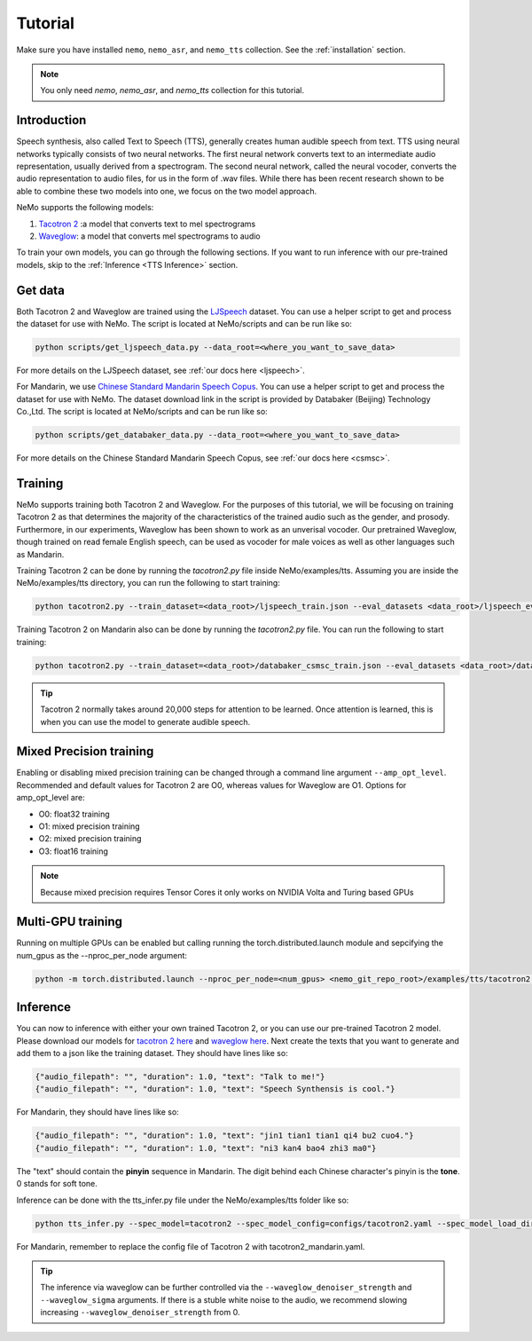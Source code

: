 Tutorial
========

Make sure you have installed ``nemo``, ``nemo_asr``, and ``nemo_tts``
collection. See the :ref:`installation` section.

.. note::
    You only need `nemo`, `nemo_asr`, and `nemo_tts` collection for this
    tutorial.

Introduction
-------------
Speech synthesis, also called Text to Speech (TTS), generally creates human
audible speech from text. TTS using neural networks typically consists of two
neural networks. The first neural network converts text to an intermediate
audio representation, usually derived from a spectrogram. The second neural
network, called the neural vocoder, converts the audio representation to audio
files, for us in the form of .wav files. While there has been recent research
shown to be able to combine these two models into one, we focus on the two
model approach.

NeMo supports the following models:

1. `Tacotron 2 <https://arxiv.org/abs/1712.05884>`_ :a model that converts
   text to mel spectrograms
2. `Waveglow <https://arxiv.org/abs/1811.00002>`_: a model that converts mel
   spectrograms to audio

To train your own models, you can go through the following sections. If you
want to run inference with our pre-trained models, skip to the
:ref:`Inference <TTS Inference>` section.

Get data
--------
Both Tacotron 2 and Waveglow are trained using the
`LJSpeech <https://keithito.com/LJ-Speech-Dataset/>`__ dataset.
You can use a helper script to get and process the dataset for use with NeMo.
The script is located at NeMo/scripts and can be run like so:

.. code-block:: bash

    python scripts/get_ljspeech_data.py --data_root=<where_you_want_to_save_data>

For more details on the LJSpeech dataset, see :ref:`our docs here <ljspeech>`.

For Mandarin, we use `Chinese Standard Mandarin Speech Copus <https://www.data-baker.com/open_source.html>`__.
You can use a helper script to get and process the dataset for use with NeMo. The dataset download link in the
script is provided by Databaker (Beijing) Technology Co.,Ltd. 
The script is located at NeMo/scripts and can be run like so:

.. code-block:: bash

    python scripts/get_databaker_data.py --data_root=<where_you_want_to_save_data>

For more details on the Chinese Standard Mandarin Speech Copus, see :ref:`our docs here <csmsc>`.
    
Training
---------
NeMo supports training both Tacotron 2 and Waveglow. For the purposes of this
tutorial, we will be focusing on training Tacotron 2 as that determines the
majority of the characteristics of the trained audio such as the gender, and
prosody. Furthermore, in our experiments, Waveglow has been shown to work as
an unverisal vocoder. Our pretrained Waveglow, though trained on read female
English speech, can be used as vocoder for male voices as well as other languages
such as Mandarin.

Training Tacotron 2 can be done by running the `tacotron2.py` file inside 
NeMo/examples/tts. Assuming you are inside the NeMo/examples/tts directory,
you can run the following to start training:

.. code-block:: bash

    python tacotron2.py --train_dataset=<data_root>/ljspeech_train.json --eval_datasets <data_root>/ljspeech_eval.json --model_config=configs/tacotron.yaml --max_steps=30000

Training Tacotron 2 on Mandarin also can be done by running the `tacotron2.py` file.
You can run the following to start training:

.. code-block:: bash

    python tacotron2.py --train_dataset=<data_root>/databaker_csmsc_train.json --eval_datasets <data_root>/databaker_csmsc_eval.json --model_config=configs/tacotron2_mandarin.yaml --max_steps=30000

.. tip::
    Tacotron 2 normally takes around 20,000 steps for attention to be learned.
    Once attention is learned, this is when you can use the model to generate
    audible speech.

Mixed Precision training
-------------------------
Enabling or disabling mixed precision training can be changed through a command
line argument ``--amp_opt_level``. Recommended and default values for Tacotron 2 are O0,
whereas values for Waveglow are O1. Options for amp_opt_level are:

- O0: float32 training
- O1: mixed precision training
- O2: mixed precision training
- O3: float16 training

.. note::
    Because mixed precision requires Tensor Cores it only works on NVIDIA
    Volta and Turing based GPUs

Multi-GPU training
-------------------
Running on multiple GPUs can be enabled but calling running the
torch.distributed.launch module and sepcifying the num_gpus as the
--nproc_per_node argument:

.. code-block:: bash

    python -m torch.distributed.launch --nproc_per_node=<num_gpus> <nemo_git_repo_root>/examples/tts/tacotron2.py ...


.. _TTS Inference:

Inference
---------
You can now to inference with either your own trained Tacotron 2, or you can
use our pre-trained Tacotron 2 model. Please download our models for
`tacotron 2 here <https://ngc.nvidia.com/catalog/models/nvidia:tacotron2_ljspeech>`_ and 
`waveglow here <https://ngc.nvidia.com/catalog/models/nvidia:waveglow_ljspeech>`_.
Next create the texts that you want
to generate and add them to a json like the training dataset. They should
have lines like so:

.. code-block:: json

    {"audio_filepath": "", "duration": 1.0, "text": "Talk to me!"}
    {"audio_filepath": "", "duration": 1.0, "text": "Speech Synthensis is cool."}

For Mandarin, they should have lines like so:

.. code-block:: json

    {"audio_filepath": "", "duration": 1.0, "text": "jin1 tian1 tian1 qi4 bu2 cuo4."}
    {"audio_filepath": "", "duration": 1.0, "text": "ni3 kan4 bao4 zhi3 ma0"}

The "text" should contain the **pinyin** sequence in Mandarin. The digit behind each Chinese character's pinyin is the **tone**. 0 stands for soft tone.

Inference can be done with the tts_infer.py file under the
NeMo/examples/tts folder like so:

.. code-block:: bash

    python tts_infer.py --spec_model=tacotron2 --spec_model_config=configs/tacotron2.yaml --spec_model_load_dir=<directory_with_tacotron2_checkopints> --vocoder=waveglow --vocoder_model_config=configs/waveglow.yaml --vocoder_model_load_dir=<directory_with_waveglow_checkopints> --save_dir=<where_you_want_to_save_wav_files> --eval_dataset <mainfest_to_generate>

For Mandarin, remember to replace the config file of Tacotron 2 with tacotron2_mandarin.yaml.

.. tip::
    The inference via waveglow can be further controlled via the ``--waveglow_denoiser_strength`` and
    ``--waveglow_sigma`` arguments. If there is a stuble white noise to the audio, we recommend slowing increasing
    ``--waveglow_denoiser_strength`` from 0.
